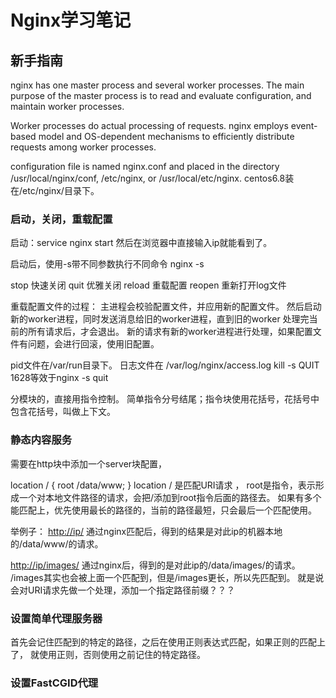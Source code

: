 * Nginx学习笔记

** 新手指南
   nginx has one master process and several worker processes.
   The main purpose of the master process is to read and evaluate configuration, and maintain worker processes.

   Worker processes do actual processing of requests. nginx employs event-based model
   and OS-dependent mechanisms to efficiently distribute requests among worker processes.

   configuration file is named nginx.conf and placed in the directory /usr/local/nginx/conf, /etc/nginx, or /usr/local/etc/nginx.
   centos6.8装在/etc/nginx/目录下。

*** 启动，关闭，重载配置
    启动：service nginx start
    然后在浏览器中直接输入ip就能看到了。

    启动后，使用-s带不同参数执行不同命令
    nginx -s

    stop  快速关闭
    quit   优雅关闭
    reload 重载配置
    reopen 重新打开log文件

    重载配置文件的过程：
    主进程会校验配置文件，并应用新的配置文件。
    然后启动新的worker进程，同时发送消息给旧的worker进程，直到旧的worker
    处理完当前的所有请求后，才会退出。
    新的请求有新的worker进程进行处理，如果配置文件有问题，会进行回滚，使用旧配置。

    pid文件在/var/run目录下。
    日志文件在 /var/log/nginx/access.log
    kill -s QUIT 1628等效于nginx -s quit

    分模块的，直接用指令控制。
    简单指令分号结尾；指令块使用花括号，花括号中包含花括号，叫做上下文。
*** 静态内容服务
    需要在http块中添加一个server块配置，

    location / {
        root /data/www;
    }
    location / 是匹配URI请求 ，
    root是指令，表示形成一个对本地文件路径的请求，会把/添加到root指令后面的路径去。
    如果有多个能匹配上，优先使用最长的路径的，当前的路径最短，只会最后一个匹配使用。

    举例子：
    http://ip/
    通过nginx匹配后，得到的结果是对此ip的机器本地的/data/www/的请求。

    http://ip/images/
    通过nginx后，得到的是对此ip的/data/images/的请求。
    /images其实也会被上面一个匹配到，但是/images更长，所以先匹配到。
    就是说会对URI请求先做一个处理，添加一个指定路径前缀？？？

*** 设置简单代理服务器
    首先会记住匹配到的特定的路径，之后在使用正则表达式匹配，如果正则的匹配上了，
    就使用正则，否则使用之前记住的特定路径。
*** 设置FastCGID代理
